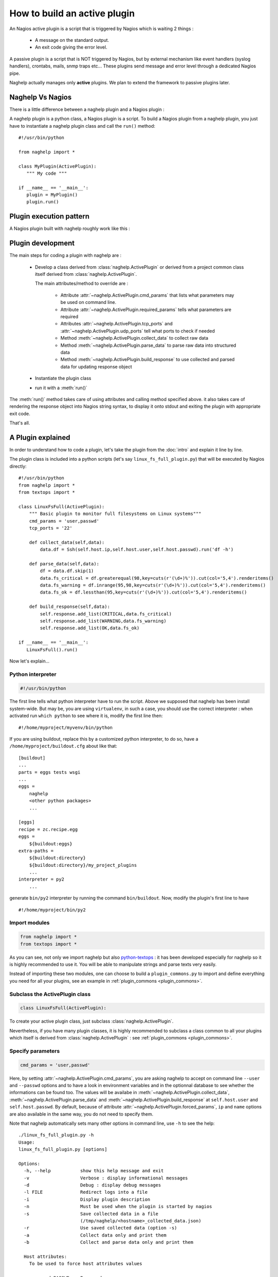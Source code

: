 ..
   Created : 2016-1-7

   @author: Eric Lapouyade



=============================
How to build an active plugin
=============================

An Nagios active plugin is a script that is triggered by Nagios which is waiting
2 things :

   * A message on the standard output.
   * An exit code giving the error level.

A passive plugin is a script that is NOT triggered by Nagios, but by external
mechanism like event handlers (syslog handlers), crontabs, mails, snmp traps
etc...
These plugins send message and error level through a dedicated Nagios pipe.

Naghelp actually manages only **active** plugins. We plan to extend the
framework to passive plugins later.

Naghelp Vs Nagios
-----------------

There is a little difference between a naghelp plugin and a Nagios plugin :

A naghelp plugin is a python class, a Nagios plugin is a script.
To build a Nagios plugin from a naghelp plugin, you just have to instantiate a
naghelp plugin class and call the ``run()`` method::

   #!/usr/bin/python

   from naghelp import *

   class MyPlugin(ActivePlugin):
      """ My code """

   if __name__ == '__main__':
      plugin = MyPlugin()
      plugin.run()

Plugin execution pattern
------------------------

A Nagios plugin built with naghelp roughly work like this :

.. graphviz::

   digraph execpattern {
      node [shape=box,fontsize=10, height=0]
      a -> b -> c -> d -> e -> f -> g
      a  [shape="invhouse",label="Instantiate plugin class and call run()"]
      b  [label="Manage plugin parameters"]
      c  [label="Collect raw data from remote equipment"]
      d  [label="Parse raw data to structure them"]
      e  [label="Add messages and perf data in a response object"]
      f  [label="Render response to stdout with Nagios syntax"]
      g  [shape="doubleoctagon",label="Exit plugin with appropriate exit code"]
      }

Plugin development
------------------

The main steps for coding a plugin with naghelp are :

   * Develop a class derived from :class:`naghelp.ActivePlugin` or derived from
     a project common class itself derived from :class:`naghelp.ActivePlugin`.

     The main attributes/method to override are :

         * Attribute :attr:`~naghelp.ActivePlugin.cmd_params` that lists what
           parameters may be used on command line.
         * Attribute :attr:`~naghelp.ActivePlugin.required_params` tells what
           parameters are required
         * Attributes :attr:`~naghelp.ActivePlugin.tcp_ports` and
           :attr:`~naghelp.ActivePlugin.udp_ports` tell what ports to check
           if needed
         * Method :meth:`~naghelp.ActivePlugin.collect_data` to collect raw
           data
         * Method :meth:`~naghelp.ActivePlugin.parse_data` to parse raw data
           into structured data
         * Method :meth:`~naghelp.ActivePlugin.build_response` to use collected
           and parsed data for updating response object

   * Instantiate the plugin class
   * run it with a :meth:`run()`

The :meth:`run()` method takes care of using attributes and calling method
specified above. it also takes care of rendering the response object into
Nagios string syntax, to display it onto stdout and exiting the plugin with
appropriate exit code.

That's all.


A Plugin explained
------------------

In order to understand how to code a plugin, let's take the plugin from the
:doc:`intro` and explain it line by line.

The plugin class is included into a python scripts (let's say
``linux_fs_full_plugin.py``) that will be executed by Nagios directly::

   #!/usr/bin/python
   from naghelp import *
   from textops import *

   class LinuxFsFull(ActivePlugin):
       """ Basic plugin to monitor full filesystems on Linux systems"""
       cmd_params = 'user,passwd'
       tcp_ports = '22'

       def collect_data(self,data):
           data.df = Ssh(self.host.ip,self.host.user,self.host.passwd).run('df -h')

       def parse_data(self,data):
           df = data.df.skip(1)
           data.fs_critical = df.greaterequal(98,key=cuts(r'(\d+)%')).cut(col='5,4').renderitems()
           data.fs_warning = df.inrange(95,98,key=cuts(r'(\d+)%')).cut(col='5,4').renderitems()
           data.fs_ok = df.lessthan(95,key=cuts(r'(\d+)%')).cut(col='5,4').renderitems()

       def build_response(self,data):
           self.response.add_list(CRITICAL,data.fs_critical)
           self.response.add_list(WARNING,data.fs_warning)
           self.response.add_list(OK,data.fs_ok)

   if __name__ == '__main__':
      LinuxFsFull().run()

Now let's explain...

Python interpreter
..................

.. code::

   #!/usr/bin/python

The first line tells what python interpreter have to run the script. Above we supposed that naghelp
has been install system-wide.
But may be, you are using ``virtualenv``, in such a case, you should use
the correct interpreter : when activated run ``which python`` to see where it is,
modify the first line then::

   #!/home/myproject/myvenv/bin/python

If you are using buildout, replace this by a customized python interpreter, to do so,
have a ``/home/myproject/buildout.cfg`` about like that::

   [buildout]
   ...
   parts = eggs tests wsgi
   ...
   eggs =
       naghelp
       <other python packages>
       ...

   [eggs]
   recipe = zc.recipe.egg
   eggs =
       ${buildout:eggs}
   extra-paths =
       ${buildout:directory}
       ${buildout:directory}/my_project_plugins
       ...
   interpreter = py2
       ...

generate ``bin/py2`` interpreter by running the command ``bin/buildout``.
Now, modify the plugin's first line to have ::

   #!/home/myproject/bin/py2

Import modules
..............

.. code::

   from naghelp import *
   from textops import *

As you can see, not only we import naghelp but also `python-textops <http://python-textops.readthedocs.org>`_ :
it has been developed especially for naghelp so it is highly recommended to use it.
You will be able to manipulate strings and parse texts very easily.

Instead of importing these two modules, one can choose to build a ``plugin_commons.py`` to import
and define everything you need for all your plugins, see an example in :ref:`plugin_commons <plugin_commons>`.

Subclass the ActivePlugin class
...............................

.. code::

   class LinuxFsFull(ActivePlugin):

To create your active plugin class, just subclass :class:`naghelp.ActivePlugin`.

Nevertheless, if you have many plugin classes, it is highly recommended to subclass a class
common to all your plugins which itself is derived from :class:`naghelp.ActivePlugin` :
see :ref:`plugin_commons <plugin_commons>`.

Specify parameters
..................

.. code::

   cmd_params = 'user,passwd'

Here, by setting :attr:`~naghelp.ActivePlugin.cmd_params`, you are asking naghelp to
accept on command line ``--user`` and ``--passwd`` options and to have a look in environment variables
and in the optionnal database to see whether the informations can be found too. The values will be
availabe in :meth:`~naghelp.ActivePlugin.collect_data`, :meth:`~naghelp.ActivePlugin.parse_data` and
:meth:`~naghelp.ActivePlugin.build_response` at ``self.host.user`` and
``self.host.passwd``. By default, because of attribute :attr:`~naghelp.ActivePlugin.forced_params`,
``ip`` and ``name`` options are also available in the same way, you do not need to specify them.

Note that naghelp automatically sets many other options in command line, use ``-h`` to see the help::

   ./linux_fs_full_plugin.py -h
   Usage:
   linux_fs_full_plugin.py [options]

   Options:
     -h, --help           show this help message and exit
     -v                   Verbose : display informational messages
     -d                   Debug : display debug messages
     -l FILE              Redirect logs into a file
     -i                   Display plugin description
     -n                   Must be used when the plugin is started by nagios
     -s                   Save collected data in a file
                          (/tmp/naghelp/<hostname>_collected_data.json)
     -r                   Use saved collected data (option -s)
     -a                   Collect data only and print them
     -b                   Collect and parse data only and print them

     Host attributes:
       To be used to force host attributes values

       --passwd=PASSWD    Password
       --ip=IP            Host IP address
       --user=USER        User
       --name=NAME        Hostname
       --subtype=SUBTYPE  Plugin subtype (usually host model)

     Specific to my project:
       -c FILE            override default path to the db.json file

Specify tcp/udp ports
.....................

.. code::

   tcp_ports = '22'

You can specify :attr:`~naghelp.ActivePlugin.tcp_ports` and/or :attr:`~naghelp.ActivePlugin.udp_ports`
your plugin is using : by this way, the administrator will be warned what port has to be opened on his
firewall. Port informations will be displayed at the end of each message in plugin informations section.

For tcp_ports, an additional check will be done if an error occurs while collecting data.

Redefine :meth:`~naghelp.ActivePlugin.collect_data`
...................................................

.. code::

    def collect_data(self,data):
        data.df = Ssh(self.host.ip,self.host.user,self.host.passwd).run('df -h')

:meth:`~naghelp.ActivePlugin.collect_data` main purpose is to collect **raw data** from the remote
equipment. Here are some precisions :

   * You have to collect **all** data in :meth:`~naghelp.ActivePlugin.collect_data`, this means
     it is not recommended to collect some other data in :meth:`~naghelp.ActivePlugin.parse_data`
     nor :meth:`~naghelp.ActivePlugin.build_response`.

   * You have to collect **only raw** data in :meth:`~naghelp.ActivePlugin.collect_data`, this means
     if raw data cannot be used at once and needs some kind of extraction, you have to do that after
     into :meth:`~naghelp.ActivePlugin.parse_data` or if there is very little processing to do,
     into :meth:`~naghelp.ActivePlugin.build_response`.

   * The data collect must be optimized to make as few requests as possible to remote equipment.
     To do so, use ``mget()``, ``mrun()``, or ``mwalk()`` methods or ``with:`` blocks to keep
     connection opened while collecting (see
     module :mod:`naghelp.collect`).

   * The collected data must be set onto ``data`` object. It is a :class:`~textops.DictExt`
     dictionary that accepts dotted notation to write information (only one level at a time).

   * The collected data can be saved with ``-s`` comand-line option and restored with ``-r``.

For the example above, it is asked to run the unix command ``df -h`` through :meth:`naghelp.Ssh.run`
on the remote equipment at ``host = self.host.ip`` with ``user = self.host.user`` and
``password = self.host.passwd``.

You can run your plugin with option ``-a`` to stop it just after data collect and display all
harvested informations (ie ``data`` :class:`~textops.DictExt`)::

   # ./linux_fs_full_plugin.py --ip=127.0.0.1 --user=naghelp --passwd=naghelppw -a
   Collected Data =
   {   'df': 'Filesystem      Size  Used Avail Use% Mounted on
   /dev/sdb6           20G     19G  1,0G  95% /
   udev               7,9G    4,0K  7,9G   1% /dev
   tmpfs              1,6G    1,1M  1,6G   1% /run
   none               5,0M       0  5,0M   0% /run/lock
   none               7,9G     77M  7,8G   1% /run/shm
   /dev/sda5           92G     91G  0,9G  99% /home
   '}

Redefine :meth:`~naghelp.ActivePlugin.parse_data`
.................................................

.. code::

    def parse_data(self,data):
        df = data.df.skip(1)
        data.fs_critical = df.greaterequal(98,key=cuts(r'(\d+)%')).cut(col='5,4').renderitems()
        data.fs_warning = df.inrange(95,98,key=cuts(r'(\d+)%')).cut(col='5,4').renderitems()
        data.fs_ok = df.lessthan(95,key=cuts(r'(\d+)%')).cut(col='5,4').renderitems()

:meth:`~naghelp.ActivePlugin.parse_data` main purpose is to structure or extract informations from
collected raw data. To do so, it is highly recommended to use
`python-textops <http://python-textops.readthedocs.org>`_.
The ``data`` object is the same as the one from :meth:`~naghelp.ActivePlugin.collect_data`
that is a :class:`~textops.DictExt`, so you can access collected raw data with a dotted notation.
`textops <http://python-textops.readthedocs.org>`_ methods are also directly available from anywhere
in the ``data`` object.

``data.df`` should be equal to::

   Filesystem      Size  Used Avail Use% Mounted on
   /dev/sdb6           20G     19G  1,0G  95% /
   udev               7,9G    4,0K  7,9G   1% /dev
   tmpfs              1,6G    1,1M  1,6G   1% /run
   none               5,0M       0  5,0M   0% /run/lock
   none               7,9G     77M  7,8G   1% /run/shm
   /dev/sda5           92G     91G  0,9G  99% /home

In ``df = data.df.skip(1)`` :class:`~textops.skip` will skip the first line of the collect raw data
and store in ``df`` local variable, this should be equal to::

   /dev/sdb6           20G     19G  1,0G  95% /
   udev               7,9G    4,0K  7,9G   1% /dev
   tmpfs              1,6G    1,1M  1,6G   1% /run
   none               5,0M       0  5,0M   0% /run/lock
   none               7,9G     77M  7,8G   1% /run/shm
   /dev/sda5           92G     91G  0,9G  99% /home

In ``df.greaterequal(98,key=cuts(r'(\d+)%'))``, :class:`~textops.greaterequal` will select all lines
where the column with a percent has a value greater or equal to 98, in our case, there is only one::

   ['/dev/sda5           92G     81G  6,9G  93% /home']

In ``df.greaterequal(98,key=cuts(r'(\d+)%')).cut(col='5,4')`` :class:`~textops.cut` will select
only column 5 and 4 in that order::

   [['/home', '99%']]

In ``df.greaterequal(98,key=cuts(r'(\d+)%')).cut(col='5,4').renderitems()``
:class:`~textops.renderitems` will format/render above this way::

   ['/home : 99%']

This will be stored in ``data.fs_critical``. This is about the same for ``data.fs_warning`` and
``data.fs_ok``.

Finally, if you want to see what has been parsed, use ``-b`` command line option::

   # ./linux_fs_full_plugin.py --ip=127.0.0.1 --user=naghelp --passwd=naghelppw -b
   ...
   Parsed Data =
   {   'fs_critical': [u'/home : 99%'],
       'fs_ok': [u'/dev : 1%', u'/run : 1%', u'/run/lock : 0%', u'/run/shm : 2%'],
       'fs_warning': [u'/ : 95%']}

Redefine :meth:`~naghelp.ActivePlugin.build_response`
.....................................................

.. code::

    def build_response(self,data):
        self.response.add_list(CRITICAL,data.fs_critical)
        self.response.add_list(WARNING,data.fs_warning)
        self.response.add_list(OK,data.fs_ok)

In :meth:`~naghelp.ActivePlugin.build_response`, ``data`` will contain all collected data AND
all parsed data in the same :class:`~textops.DictExt`.
Now, you just have to use :class:`~naghelp.PluginResponse` methods to modify ``self.response``.

In the script, we are adding lists of messages with :meth:`~naghelp.PluginResponse.add_list` :
``self.response.add_list(OK,data.fs_ok)`` is the same as writing::

   for msg in data.fs_ok:
      if msg:
         self.response.add(OK, msg)

Which is equivalent to::

   self.response.add(OK,'/dev : 1%')
   self.response.add(OK,'/run : 1%')
   self.response.add(OK,'/run/lock : 0%')
   self.response.add(OK,'/run/shm : 2%')

To see what naghelp will finally send to Nagios, just execute the script ::

   STATUS : CRITICAL:1, WARNING:1, OK:4
   ==================================[  STATUS  ]==================================

   ----( CRITICAL )----------------------------------------------------------------
   /home : 99%

   ----( WARNING )-----------------------------------------------------------------
   / : 95%

   ----( OK )----------------------------------------------------------------------
   /dev : 1%
   /run : 1%
   /run/lock : 0%
   /run/shm : 2%


   ============================[ Plugin Informations ]=============================
   Plugin name : __main__.LinuxFsFull
   Description : Basic plugin to monitor full filesystems on Linux systems
   Ports used : tcp = 22, udp = none
   Execution time : 0:00:00.003662
   Exit code : 2 (CRITICAL), __sublevel__=0

As you can see :

   * naghelp generated automatically a synopsis : ``STATUS : CRITICAL:1, WARNING:1, OK:4``
   * naghelp created the ``==[ STATUS ]==`` section where messages has been splitted into
     several sub-sections corresponding to their level.
   * naghelp automatically add a ``==[ Plugin Informations ]==`` section with many useful
     informations including ports to be opened on the firewall.
   * naghelp automatically used the appropriate exit code, here 2 (CRITICAL)

Configure Nagios
................

Once your plugin is developed, you have to declare a Nagios command using it::

   define command{
       command_name    myplugin_cmd
       command_line    /path/to/linux_fs_full_plugin.py --name="$HOSTNAME$" --ip="$HOSTADDRESS" --user="$ARG1$" --passwd="$ARG2"
       }

Then, you can define a host and a service using that Nagios command::


   define host{
       use                 generic-host
       host_name           myequipment
       address             1.2.3.4
   }

   define service{
       use                 generic-service
       host_name           myequipment
       service_description "myplugin service"
       check_command       myplugin_cmd!naghelpuser!naghelppassword
       }

Advanced plugin
---------------

Manage errors
.............

You can abort the plugin execution when an error is encountered at monitoring level,
or when it is not relevant to monitor an equipment in some conditions.

For exemple, let's say you have collected data about an equipment controller,
but it is not the active one, that means data may be incomplete or not relevant : you should use the
:meth:`~naghelp.ActivePlugin.fast_response` or :meth:`~naghelp.ActivePlugin.fast_response_if` method::

    def build_response(self,data):
        self.fast_response_if(data.hpoa.oa.grep('^OA Role').grepc('Standby'), OK, 'Onboard Administration in Standby mode')
        ...

Above, if the monitored controller is in standby mode, we get out the plugin at once without
any error (``OK`` response level).

Create mixins
.............

To re-use some code, you can create a plugin mixin.

Let's create a mixin that manages gauges : When a metric (for example the number of fans) is seen
the first time, the metric is memorized as the reference value (``etalon``).
Next times, it is compared : if the metric goes below, it means that one part has been lost
and an error should be raise.

Here is the mixin::

   class GaugeMixin(object):
       def get_gauges(self,data):
           # To be defined in child class
           # must return a tuple of tuples like this:
           # return ( ('gaugeslug','the gauge full name', <calculated gauge value as int>, <responselevel>),
           #          ('gaugeslug2','the gauge2 full name', <calculated gauge2 value as int>, <responselevel2>) )
           pass

       def gauge_response(self,data):
           for gname,fullname,gvalue,level in self.get_gauges(data):
               self.response.add_more('%s : %s',fullname,gvalue)
               etalon_name = gname + '_etalon'
               etalon_value = self.host.get(etalon_name,None)
               if etalon_value is not None and gvalue < etalon_value:
                   self.response.add(level,'%s : actual count (%s) not equal to the reference value (%s)' % (fullname, gvalue, etalon_value))
               if gvalue:
                   # save the gauge value as the new reference value in host's persistent data
                   self.host.set(etalon_name,gvalue)
               else:
                   self.response.add(UNKNOWN,'%s : unknown count.' % gname.upper())

       def build_response(self,data):
           self.gauge_response(data)
           # this will call plugin build_response() or another mixin build_response() if present.
           super(GaugeMixin,self).build_response(data)

Then use the mixin in your plugin by using multiple inheritage mechanism (mixin first)::

   class SunRsc(GaugeMixin,ActivePlugin):
      ...
      def get_gauges(self, data):
        return ( ('fan',      'Fans',       data.showenv.grep(r'^FAN TRAY|_FAN').grepc('OK'), WARNING ),
                 ('localdisk','Local disks',data.showenv.grep(r'\bDISK\b').grepc('OK|PRESENT'), WARNING ),
                 ('power',    'Powers',     data.showenv.after(r'Power Supplies:').grepv(r'^---|Supply|^\s*$').grepc('OK'), WARNING ) )

By this way, you can re-use very easily gauge feature in many plugins.
Of course, you can use several plugin mixins at a time, just remember to put the
:class:`~naghelp.ActivePlugin` class (or some derived from) at the end of the parent class list.

Use a database
..............

It is possible to have all equipments parameters set in a common database for your project.
One can configure naghelp to get parameters in that database when not found in environment variables
nor as command line options.
The only information that is mandatory is the equipment name : naghelp will use it as an index to
retreive the information in the database.
As Nagios sets ``NAGIOS_HOSTNAME`` environment variable, there even no need to give that parameter
as command argument in nagios configuration files, naghelp will take it for you.
The only place where you have to specify ``--name`` is while manually testing the plugin on console :
the environment variable is not set in this case.

With a database, Nagios command declaration will be::

   define command{
       command_name    myplugin_cmd
       command_line    /path/to/linux_fs_full_plugin.py
       }

And the service definition::

   define service{
       use                 generic-service
       host_name           myequipment
       service_description "myplugin service"
       check_command       myplugin_cmd
       }

To have naghelp using a database, you have to subclass :class:`naghelp.Host` class and redefine
:meth:`~naghelp.Host._get_params_from_db` method (see :class:`MonitoredHost` example in that method)

Then you have to subclass :class:`~naghelp.ActivePlugin` and specify that you want naghelp to use
:class:`MonitoredHost` instead of :class:`naghelp.Host`::

   class MyProjectActivePlugin(ActivePlugin):
      ...
      host_class = MonitoredHost
      ...

Then all your plugins have to derive from this class::

   class MyPlugin(MyProjectActivePlugin):
      """ My code """

Create a launcher
-----------------

If you have a lot of plugins, you should consider to code only naghelp classes.
By this way, you will be able to define more than one plugin per python file and you will discover
the joy of subclassing your own plugin classes to build some others much more faster.
You will be also able to use python mixins to compact your code.

To do so, you will need a launcher that will load the right python module, instantiate the
right naghelp plugin class and run it. Lets call the launcer script ``pypa``,
the Nagios commands.cfg will be something like this::

   define command{
       command_name    myplugin
       command_line    /path/to/pypa my_project_plugins.myplugin.MyPlugin --name="$ARG1$" --user="$ARG2$" --passwd="$ARG3"
       }

You just have to write a launcher once, naghelp provide a module for that, here is the ``pypa`` script::

   #!/usr/bin/python
   # change python interpreter if your are using virtualenv or buildout

   from plugin_commons import MyProjectActivePlugin
   from naghelp.launcher import launch

   def main():
       launch(MyProjectActivePlugin)

   if __name__ == '__main__':
       main()

The ``launch`` function will read command line first argument and instantiate the specified class with
a dotted notation. It will also accept only the class name without any dot, in this case,
a recursive search will be done from the directory given by ``MyProjectActivePlugin.plugins_basedir``
and will find the class with the right name and having the same ``plugin_type`` attribute value as
``MyProjectActivePlugin``. the search is case insensitive on the class name.
``MyProjectActivePlugin`` is the common class to all your plugins and is derived
from :class:`naghelp.ActivePlugin`.

If you start ``pypa`` without any parameters, it will show you all plugin classes
it has discovered with their first line description::

   $ ./pypa
   Usage : bin/pypa <plugin name or path.to.module.PluginClass> [options]

   Available plugins :
   ==============================================================================================================
   Name                           File                           Description
   --------------------------------------------------------------------------------------------------------------
   AixErrpt                       ibm_aix.py                     IBM plugin using errpt command on all AIX systems
   BrocadeSwitch                  brocade.py                     Brocade Switch Active plugin
   HpBladeC7000                   hp_blade_c7000.py              HP bladecenter C7000 plugin
   HpEva                          hp_eva.py                      HP Enterprise Virtual Array (EVA) SAN Storage Plugin
   HpHpuxSyslog                   hp_hpux.py                     HPUX syslog analyzing active plugin
   HpProliant                     hp_proliant.py                 HP Proliant Active plugin
   SunAlom                        sun_ctrl.py                    Sun microsystems/Oracle plugin for hardware with ALOM controller
   SunFormatFma                   sun_fma.py                     Sun microsystems/Oracle plugin using format and fmadm commands on solaris system
   SunIlom                        sun_ctrl.py                    Sun microsystems/Oracle plugin for hardware with ILOM controller
   SunRsc                         sun_ctrl.py                    Sun microsystems/Oracle plugin for hardware with RSC controller
   VIOErrlog                      ibm_aix.py                     IBM plugin using errlog command on all VIO systems
   VmwareEsxi                     vmware_esxi.py                 VMWare ESXi active plugin
   --------------------------------------------------------------------------------------------------------------


.. _plugin_commons:

plugin_commons
--------------

All your plugins should (**must** when using a launcher) derive from a common plugin class
which itself is derived from :class:`naghelp.ActivePlugin`. You will specify the plugins base
directory, and other common attributes.
All this should be placed in a file ``plugin_commons.py`` where you can also import
and define many other things that can be common to all your plugins::

   from naghelp import *
   from textops import *

   PLUGINS_DIR = '/path/to/my_project_plugins'

   class MyProjectActivePlugin(ActivePlugin):
      abstract = True                            # to avoid launcher to find this class
      plugins_basemodule = 'my_project_plugins.' # prefix to add to have module accessible from python path
      plugins_basedir = PLUGINS_DIR
      plugin_type = 'myproject_plugin'           # you choose whatever you want but not 'plugin'
      host_class = MonitoredHost                 # only if you have a database managed by a derived Host class

Then, a typical code for your plugins would be like this, here ``/path/to/my_project_plugins/myplugin.py``::

   from plugin_commons import *

   class MyPlugin(MyProjectActivePlugin):
      """ My code """

Debug
-----

To debug a plugin, the best way is to activate the debug mode with ``-d`` flag::

   $ python ./linux_fs_full_plugin.py --ip=127.0.0.1 --user=naghelp --passwd=naghelppw -d
   2016-01-12 10:12:29,912 - naghelp - DEBUG - Loading data from /home/elapouya/projects/sebox/src/naghelp/tests/hosts/127.0.0.1/plugin_persistent_data.json :
   2016-01-12 10:12:29,913 - naghelp - DEBUG - {   u'ip': u'127.0.0.1',
       u'name': u'127.0.0.1',
       u'passwd': u'naghelppw2',
       u'user': u'naghelp'}
   2016-01-12 10:12:29,913 - naghelp - INFO - Start plugin __main__.LinuxFsFull for 127.0.0.1
   2016-01-12 10:12:29,913 - naghelp - DEBUG - Host informations :
   2016-01-12 10:12:29,914 - naghelp - DEBUG - _params_from_db = {   u'ip': u'127.0.0.1',
       u'name': u'127.0.0.1',
       u'passwd': u'naghelppw2',
       u'user': u'naghelp'}
   2016-01-12 10:12:29,914 - naghelp - DEBUG - _params_from_env = {   }
   2016-01-12 10:12:29,914 - naghelp - DEBUG - _params_from_cmd_options = {   'ip': '127.0.0.1',
       'name': None,
       'passwd': 'naghelppw',
       'subtype': None,
       'user': 'naghelp'}
   2016-01-12 10:12:29,914 - naghelp - DEBUG -
   ------------------------------------------------------------
   ip           : 127.0.0.1
   name         : 127.0.0.1
   passwd       : naghelppw
   user         : naghelp
   ------------------------------------------------------------
   2016-01-12 10:12:30,101 - naghelp - DEBUG - #### Ssh( naghelp@127.0.0.1 ) ###############
   2016-01-12 10:12:30,255 - naghelp - DEBUG - is_connected = True
   2016-01-12 10:12:30,255 - naghelp - DEBUG -   ==> df -h
   2016-01-12 10:12:30,775 - naghelp - DEBUG - #### Ssh : Connection closed ###############
   2016-01-12 10:12:30,775 - naghelp - INFO - Data are collected
   2016-01-12 10:12:30,776 - naghelp - DEBUG - Collected Data =
   {   'df': 'Sys. de fichiers Taille Utilis\xc3\xa9 Dispo Uti% Mont\xc3\xa9 sur
   /dev/sdb6           20G     12G  6,5G  65% /
   udev               7,9G    4,0K  7,9G   1% /dev
   tmpfs              1,6G    1,1M  1,6G   1% /run
   none               5,0M       0  5,0M   0% /run/lock
   none               7,9G    119M  7,8G   2% /run/shm
   /dev/sda5           92G     81G  6,9G  93% /home
   '}
   2016-01-12 10:12:30,777 - naghelp - INFO - Data are parsed
   2016-01-12 10:12:30,777 - naghelp - DEBUG - Parsed Data =
   {   'fs_critical': [],
       'fs_ok': [   '/ : 65%',
                    '/dev : 1%',
                    '/run : 1%',
                    '/run/lock : 0%',
                    '/run/shm : 2%',
                    '/home : 93%'],
       'fs_warning': []}
   2016-01-12 10:12:30,778 - naghelp - DEBUG - Saving data to /home/elapouya/projects/sebox/src/naghelp/tests/hosts/127.0.0.1/plugin_persistent_data.json :
   ip           : 127.0.0.1
   name         : 127.0.0.1
   passwd       : naghelppw
   user         : naghelp
   2016-01-12 10:12:30,778 - naghelp - INFO - Plugin output summary : None
   2016-01-12 10:12:30,778 - naghelp - DEBUG - Plugin output :
   ################################################################################
   OK
   ==================================[  STATUS  ]==================================

   ----( OK )----------------------------------------------------------------------
   / : 65%
   /dev : 1%
   /run : 1%
   /run/lock : 0%
   /run/shm : 2%
   /home : 93%


   ============================[ Plugin Informations ]=============================
   Plugin name : __main__.LinuxFsFull
   Description : Basic plugin to monitor full filesystems on Linux systems
   Ports used : tcp = 22, udp = none
   Execution time : 0:00:00.866135
   Exit code : 0 (OK), __sublevel__=0

Debug params
............

Before looking your code, check the plugin is receiving the right parameters :
They are taken from command line options in priority THEN from envrionment variables THEN
from database and persistent data.

In debug traces, what is set to ``self.host`` is written here::

   2016-01-12 10:12:29,914 - naghelp - DEBUG -
   ------------------------------------------------------------
   ip           : 127.0.0.1
   name         : 127.0.0.1
   passwd       : naghelppw
   user         : naghelp
   ------------------------------------------------------------

Debug ``collect_data``
......................

The main pitfall is to succeed to connect to the remote host.

Naghelp provides possibilities to customize patterns for login steps or to find the prompt.
This could be done on :class:`~naghelp.Telnet`, :class:`~naghelp.Expect` or even
:class:`~naghelp.Ssh`.

The main symptom when a pattern is wrong, this usually hangs the collect, and the plugin should then
raise an :class:`~naghelp.TimeoutError` exception.

To debug patterns, please do some testing by collecting data manually yourself and test your
patterns on output. Please check patterns syntax in :mod:`re` module.

Use ``-a`` plugin option to check what has been collected

.. note::
   The prompt pattern is used to recognize when a command output has finished and when
   naghelp can send another one.

Debug ``parse_data``
....................

The main pitfall is to correctly parse or extract data from collected raw data.
Use ``-b`` plugin option to check what has been collected and what has be parsed.
Use options ``-s`` and ``-r`` to avoid wasting time to collect data.

Check `textops manual <http://python-textops.readthedocs.org>`_ to see how to do parse texts.
There is no particular tip but to have experience with regular expressions.

Debug ``build_response``
........................

The goal is to check that all equipment errors/infos are correctly detected.
There is a little trick to check everything :
The first time, use your plugin with ``-s`` option to save collected data :
To test all cases, you can simulate errors by modifying the file for collected data.
Then, use ``-r`` to restore modified data and see how your plugin is working.

The file for collected data is located at the path shown in the plugin usage (``-h`` option),
by default it is ``/tmp/naghelp/<hostname>_collected_data.json``

* :ref:`genindex`
* :ref:`modindex`
* :ref:`search`

